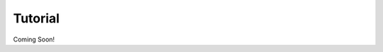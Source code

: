 ========
Tutorial
========

Coming Soon!

.. ------------
.. Introduction
.. ------------

.. The core ideas behind this package were originally described in our paper,
.. `Assessing Intelligence in Artificial Neural Networks <https://arxiv.org/abs/2006.02909>`_.

.. The fundamental concept behind the work is that the power of a neural network
.. is found in the combination of firing and non-firing neurons rather than individual
.. neurons. For a given input, a state is the combination of firing and none-firing
.. neurons. To make computation easier and more storage friendly, neuron activation
.. is quantized into on/off states based on whether the neurons value is ``>0`` (on) or
.. ``<=0`` (off).

.. If information is stored in the combination of firing neurons, rather than
.. into discrete neurons, then the information storage space of neural networks
.. is considerably larger than conventionally supposed. For example, a neuron 
.. layer with 64 neurons may be considered to have 64 unique features by convential
.. thinking. However, if information is stored in the state space, then the number
.. of features may be up to 2^64. This conception of how information is stored
.. in the network may explain why neural networks are capable of `memorizing labels
.. on large data sets <https://arxiv.org/abs/1611.03530>`_.

.. This package simplifies the capture of neural layers states, and provides some
.. utility functions to assist in analyzing the state space of neural layers.

.. -----------------------------------------------
.. Attach StateCapture Layers to an Existing Model
.. -----------------------------------------------

.. '''''
.. Setup
.. '''''

.. This example will create a LeNet-5 model to classify MNIST digits. It requires
.. the Tensorflow Datasets package to easily access the MNIST dataset:

.. ``pip install tensorflow-datasets``

.. ''''''''''''''''''''
.. Create a LeNet Model
.. ''''''''''''''''''''

.. .. code-block:: python

..     import tensorflow as tf
..     import tensorflow.keras as keras

